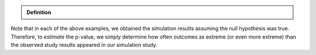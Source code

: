 .. admonition:: Definition

    .. glossary::

        p-value
            A *p-value* is the probability of observing an outcome as extreme (or even more extreme in favor of the research hypothesis) than the observed study result, assuming the null hypothesis is true.

Note that in each of the above examples, we obtained the simulation
results assuming the null hypothesis was true. Therefore, to *estimate*
the p-value, we simply determine how often outcomes as extreme (or even
more extreme) than the observed study results appeared in our simulation
study.

